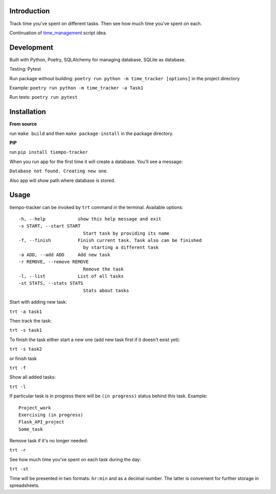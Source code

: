 .. image:: https://api.codeclimate.com/v1/badges/bd649a97a34c7f8c4634/maintainability
   :target: https://codeclimate.com/github/dmikhr/tiempo-tracker/maintainability
   :alt: Maintainability

Introduction
=========================
Track time you've spent on different tasks. Then see how much time you've spent on each. 

Continuation of `time_management <https://github.com/dmikhr/time_management>`_ script idea.


**Development**
=========================
Built with Python, Poetry, SQLAlchemy for managing database, SQLite as database. 

Testing: Pytest

Run package without building: ``poetry run python -m time_tracker [options]`` in the project directory

Example: ``poetry run python -m time_tracker -a Task1``

Run tests: ``poetry run pytest``


**Installation**
=========================
**From source**

run ``make build`` and then ``make package-install`` in the package directory.

**PIP**

run ``pip install tiempo-tracker``

When you run app for the first time it will create a database. You'll see a message:

``Database not found. Creating new one``. 

Also app will show path where database is stored.


**Usage**
=========================
tiempo-tracker can be invoked by ``trt`` command in the terminal.
Available options:
::

    -h, --help            show this help message and exit
    -s START, --start START
                            Start task by providing its name
    -f, --finish          Finish current task. Task also can be finished 
                            by starting a different task
    -a ADD, --add ADD     Add new task
    -r REMOVE, --remove REMOVE
                            Remove the task
    -l, --list            List of all tasks
    -st STATS, --stats STATS
                            Stats about tasks


Start with adding new task:

``trt -a task1``

Then track the task:

``trt -s task1``

To finish the task either start a new one (add new task first if it doesn't exist yet):

``trt -s task2``

or finish task

``trt -f``

Show all added tasks:

``trt -l``

If particular task is in progress there will be ``(in progress)`` status behind this task. Example:
::

    Project_work
    Exercising (in progress)
    Flask_API_project
    Some_task

Remove task if it's no longer needed:

``trt -r``

See how much time you've spent on each task during the day:

``trt -st``

Time will be presented in two formats: ``hr:min`` and as a decimal number. The latter is convenient for further storage in spreadsheets.